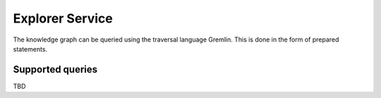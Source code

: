 .. _explorer:

Explorer Service
================

The knowledge graph can be queried using the traversal language Gremlin. This is done in the form of prepared statements. 

Supported queries
-----------------

TBD

